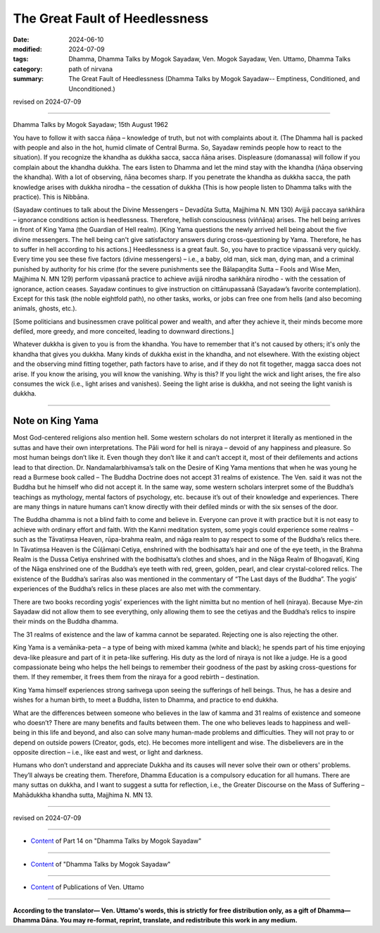 ==================================
The Great Fault of Heedlessness
==================================

:date: 2024-06-10
:modified: 2024-07-09
:tags: Dhamma, Dhamma Talks by Mogok Sayadaw, Ven. Mogok Sayadaw, Ven. Uttamo, Dhamma Talks
:category: path of nirvana
:summary: The Great Fault of Heedlessness (Dhamma Talks by Mogok Sayadaw-- Emptiness, Conditioned, and Unconditioned.)

revised on 2024-07-09

------

Dhamma Talks by Mogok Sayadaw; 15th August 1962

You have to follow it with sacca ñāṇa – knowledge of truth, but not with complaints about it. (The Dhamma hall is packed with people and also in the hot, humid climate of Central Burma. So, Sayadaw reminds people how to react to the situation). If you recognize the khandha as dukkha sacca, sacca ñāṇa arises. Displeasure (domanassa) will follow if you complain about the khandha dukkha. The ears listen to Dhamma and let the mind stay with the khandha (ñāṇa observing the khandha). With a lot of observing, ñāṇa becomes sharp. If you penetrate the khandha as dukkha sacca, the path knowledge arises with dukkha nirodha – the cessation of dukkha (This is how people listen to Dhamma talks with the practice). This is Nibbāna.

(Sayadaw continues to talk about the Divine Messengers – Devadūta Sutta, Majjhima N. MN 130) Avijjā paccaya saṅkhāra – ignorance conditions action is heedlessness. Therefore, hellish consciousness (viññāṇa) arises. The hell being arrives in front of King Yama (the Guardian of Hell realm). [King Yama questions the newly arrived hell being about the five divine messengers. The hell being can't give satisfactory answers during cross-questioning by Yama. Therefore, he has to suffer in hell according to his actions.] Heedlessness is a great fault. So, you have to practice vipassanā very quickly. Every time you see these five factors (divine messengers) – i.e., a baby, old man, sick man, dying man, and a criminal punished by authority for his crime (for the severe punishments see the Bālapaṇḍita Sutta – Fools and Wise Men, Majjhima N. MN 129) perform vipassanā practice to achieve avijjā nirodha saṅkhāra nirodho - with the cessation of ignorance, action ceases. Sayadaw continues to give instruction on cittānupassanā (Sayadaw’s favorite contemplation). Except for this task (the noble eightfold path), no other tasks, works, or jobs can free one from hells (and also becoming animals, ghosts, etc.).

[Some politicians and businessmen crave political power and wealth, and after they achieve it, their minds become more defiled, more greedy, and more conceited, leading to downward directions.]

Whatever dukkha is given to you is from the khandha. You have to remember that it's not caused by others; it's only the khandha that gives you dukkha. Many kinds of dukkha exist in the khandha, and not elsewhere. With the existing object and the observing mind fitting together, path factors have to arise, and if they do not fit together, magga sacca does not arise. If you know the arising, you will know the vanishing. Why is this? If you light the wick and light arises, the fire also consumes the wick (i.e., light arises and vanishes). Seeing the light arise is dukkha, and not seeing the light vanish is dukkha.

------

Note on King Yama
~~~~~~~~~~~~~~~~~~~

Most God-centered religions also mention hell. Some western scholars do not interpret it literally as mentioned in the suttas and have their own interpretations. The Pāli word for hell is niraya – devoid of any happiness and pleasure. So most human beings don’t like it. Even though they don’t like it and can’t accept it, most of their defilements and actions lead to that direction. Dr. Nandamalarbhivamsa’s talk on the Desire of King Yama mentions that when he was young he read a Burmese book called – The Buddha Doctrine does not accept 31 realms of existence. The Ven. said it was not the Buddha but he himself who did not accept it. In the same way, some western scholars interpret some of the Buddha’s teachings as mythology, mental factors of psychology, etc. because it’s out of their knowledge and experiences. There are many things in nature humans can’t know directly with their defiled minds or with the six senses of the door.

The Buddha dhamma is not a blind faith to come and believe in. Everyone can prove it with practice but it is not easy to achieve with ordinary effort and faith. With the Kanni meditation system, some yogis could experience some realms – such as the Tāvatiṃsa Heaven, rūpa-brahma realm, and nāga realm to pay respect to some of the Buddha’s relics there. In Tāvatiṃsa Heaven is the Cūḷāmaṇi Cetiya, enshrined with the bodhisatta’s hair and one of the eye teeth, in the Brahma Realm is the Dussa Cetiya enshrined with the bodhisatta’s clothes and shoes, and in the Nāga Realm of Bhogavatī, King of the Nāga enshrined one of the Buddha’s eye teeth with red, green, golden, pearl, and clear crystal-colored relics. The existence of the Buddha’s sarīras also was mentioned in the commentary of “The Last days of the Buddha”. The yogis’ experiences of the Buddha’s relics in these places are also met with the commentary.

There are two books recording yogis’ experiences with the light nimitta but no mention of hell (niraya). Because Mye-zin Sayadaw did not allow them to see everything, only allowing them to see the cetiyas and the Buddha’s relics to inspire their minds on the Buddha dhamma. 

The 31 realms of existence and the law of kamma cannot be separated. Rejecting one is also rejecting the other.

King Yama is a vemānika-peta – a type of being with mixed kamma (white and black); he spends part of his time enjoying deva-like pleasure and part of it in peta-like suffering. His duty as the lord of niraya is not like a judge. He is a good compassionate being who helps the hell beings to remember their goodness of the past by asking cross-questions for them. If they remember, it frees them from the niraya for a good rebirth – destination.

King Yama himself experiences strong saṁvega upon seeing the sufferings of hell beings. Thus, he has a desire and wishes for a human birth, to meet a Buddha, listen to Dhamma, and practice to end dukkha.

What are the differences between someone who believes in the law of kamma and 31 realms of existence and someone who doesn’t? There are many benefits and faults between them. The one who believes leads to happiness and well-being in this life and beyond, and also can solve many human-made problems and difficulties. They will not pray to or depend on outside powers (Creator, gods, etc). He becomes more intelligent and wise. The disbelievers are in the opposite direction – i.e., like east and west, or light and darkness.

Humans who don’t understand and appreciate Dukkha and its causes will never solve their own or others' problems. They’ll always be creating them. Therefore, Dhamma Education is a compulsory education for all humans. There are many suttas on dukkha, and I want to suggest a sutta for reflection, i.e., the Greater Discourse on the Mass of Suffering – Mahādukkha khandha sutta, Majjhima N. MN 13.

------

revised on 2024-07-09

------

- `Content <{filename}pt14-content-of-part14%zh.rst>`__ of Part 14 on "Dhamma Talks by Mogok Sayadaw"

------

- `Content <{filename}content-of-dhamma-talks-by-mogok-sayadaw%zh.rst>`__ of "Dhamma Talks by Mogok Sayadaw"

------

- `Content <{filename}../publication-of-ven-uttamo%zh.rst>`__ of Publications of Ven. Uttamo

------

**According to the translator— Ven. Uttamo's words, this is strictly for free distribution only, as a gift of Dhamma—Dhamma Dāna. You may re-format, reprint, translate, and redistribute this work in any medium.**

..
  07-09 proofread by bhante Uttamo
  2024-06-10 create rst, proofread by bhante Uttamo